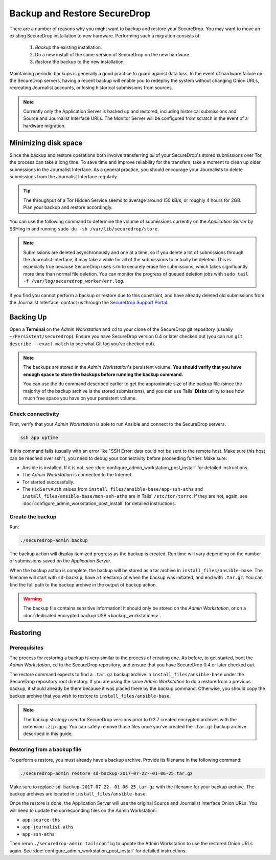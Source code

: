 Backup and Restore SecureDrop
=============================

There are a number of reasons why you might want to backup and restore your SecureDrop.
You may want to move an existing SecureDrop installation to new hardware.
Performing such a migration consists of:

  1. *Backup* the existing installation.
  2. Do a new install of the same version of SecureDrop on the new hardware.
  3. *Restore* the backup to the new installation.

Maintaining periodic backups is generally a good practice to guard against data loss.
In the event of hardware failure on the SecureDrop servers, having a recent backup
will enable you to redeploy the system without changing Onion URLs, recreating
Journalist accounts, or losing historical submissions from sources.

.. note:: Currently only the Application Server is backed up and restored,
          including historical submissions and Source and Journalist Interface URLs.
          The Monitor Server will be configured from scratch in the event of a
          hardware migration.

Minimizing disk space
---------------------

Since the backup and restore operations both involve transferring *all* of
your SecureDrop's stored submissions over Tor, the process can take a long time.
To save time and improve reliability for the transfers, take a moment to clean up
older submissions in the Journalist Interface. As a general practice, you should
encourage your Journalists to delete submissions from the Journalist Interface
regularly.

.. tip:: The throughput of a Tor Hidden Service seems to average around 150 kB/s,
         or roughly 4 hours for 2GB. Plan your backup and restore accordingly.

You can use the following command to determine the volume of submissions
currently on the *Application Server* by SSHing in and running
``sudo du -sh /var/lib/securedrop/store``.

.. note:: Submissions are deleted asynchronously and one at a time, so if you
          delete a lot of submissions through the Journalist Interface, it may
          take a while for all of the submissions to actually be deleted. This
          is especially true because SecureDrop uses ``srm`` to securely erase
          file submissions, which takes significantly more time than normal file
          deletion. You can monitor the progress of queued deletion jobs with
          ``sudo tail -f /var/log/securedrop_worker/err.log``.

If you find you cannot perform a backup or restore due to this
constraint, and have already deleted old submissions from the Journalist Interface,
contact us through the `SecureDrop Support Portal`_.

.. _SecureDrop Support Portal: https://securedrop-support.readthedocs.io/en/latest/

Backing Up
----------

Open a **Terminal** on the *Admin Workstation* and ``cd`` to your clone of the
SecureDrop git repository (usually ``~/Persistent/securedrop``). Ensure you have
SecureDrop version 0.4 or later checked out (you can run ``git describe
--exact-match`` to see what Git tag you've checked out).

.. note:: The backups are stored in the *Admin Workstation*'s persistent volume.
          **You should verify that you have enough space to store the backups
          before running the backup command.**

          You can use the ``du`` command described earlier to get the
          approximate size of the backup file (since the majority of the backup
          archive is the stored submissions), and you can use Tails' **Disks**
          utility to see how much free space you have on your persistent volume.

Check connectivity
''''''''''''''''''

First, verify that your *Admin Workstation* is able to run Ansible and connect to
the SecureDrop servers.

.. code:: sh

   ssh app uptime

If this command fails (usually with an error like "SSH Error: data could not be
sent to the remote host. Make sure this host can be reached over ssh"), you need
to debug your connectivity before proceeding further. Make sure:

* Ansible is installed. If it is not, see
  :doc:`configure_admin_workstation_post_install` for detailed instructions.

* The *Admin Workstation* is connected to the Internet.
* Tor started successfully.
* The ``HidServAuth`` values from ``install_files/ansible-base/app-ssh-aths`` and ``install_files/ansible-base/mon-ssh-aths`` are in
  Tails' ``/etc/tor/torrc``. If they are not, again, see 
  :doc:`configure_admin_workstation_post_install` for detailed instructions.

Create the backup
'''''''''''''''''

Run:

.. code:: sh

   ./securedrop-admin backup

The backup action will display itemized progress as the backup is created.
Run time will vary depending on the number of submissions saved on
the *Application Server*.

When the backup action is complete, the backup will be stored as a tar archive in
``install_files/ansible-base``. The filename will start with ``sd-backup``, have
a timestamp of when the backup was initiated, and end with ``.tar.gz``. You can
find the full path to the backup archive in the output of backup action.

.. warning:: The backup file contains sensitive information! It should only
             be stored on the *Admin Workstation*, or on a
             :doc:`dedicated encrypted backup USB <backup_workstations>`.

Restoring
---------

Prerequisites
'''''''''''''

The process for restoring a backup is very similar to the process of creating
one. As before, to get started, boot the *Admin Workstation*, ``cd`` to the
SecureDrop repository, and ensure that you have SecureDrop 0.4 or later
checked out.

The restore command expects to find a ``.tar.gz`` backup archive in
``install_files/ansible-base`` under the SecureDrop repository root directory.
If you are using the same *Admin Workstation* to do a restore from a previous
backup, it should already be there because it was placed there by the backup
command. Otherwise, you should copy the backup archive that you wish to restore to
``install_files/ansible-base``.

.. note:: The backup strategy used for SecureDrop versions prior to 0.3.7
          created encrypted archives with the extension ``.zip.gpg``.
          You can safely remove those files once you've created the ``.tar.gz``
          backup archive described in this guide.

Restoring from a backup file
''''''''''''''''''''''''''''

To perform a restore, you must already have a backup archive. Provide its
filename in the following command:

.. code:: sh

   ./securedrop-admin restore sd-backup-2017-07-22--01-06-25.tar.gz

Make sure to replace ``sd-backup-2017-07-22--01-06-25.tar.gz`` with the filename
for your backup archive. The backup archives are located in
``install_files/ansible-base``.

Once the restore is done, the Application Server will use the original Source and
Journalist Interface Onion URLs. You will need to update the corresponding
files on the Admin Workstation:

.. todo:: We really should automate this process for Admins.

* ``app-source-ths``
* ``app-journalist-aths``
* ``app-ssh-aths``

Then rerun ``./securedrop-admin tailsconfig`` to update the Admin Workstation
to use the restored Onion URLs again. See :doc:`configure_admin_workstation_post_install`
for detailed instructions.
